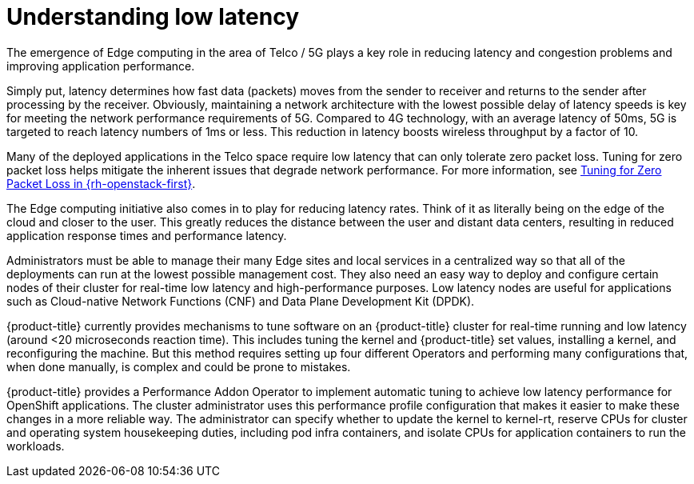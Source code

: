 // Module included in the following assemblies:
// Epic CNF-78 (4.4)
// * scalability_and_performance/cnf-performance-addon-operator-for-low-latency-nodes.adoc

[id="cnf-understanding-low-latency_{context}"]
= Understanding low latency

[role="_abstract"]
The emergence of Edge computing in the area of Telco / 5G plays a key role in
reducing latency and congestion problems and improving application performance.

Simply put, latency determines how fast data (packets) moves from the sender to
receiver and returns to the sender after processing by the receiver. Obviously,
maintaining a network architecture with the lowest possible delay of latency
speeds is key for meeting the network performance requirements of 5G. Compared
to 4G technology, with an average latency of 50ms, 5G is targeted to reach
latency numbers of 1ms or less. This reduction in latency boosts wireless
throughput by a factor of 10.

Many of the deployed applications in the Telco space require low latency that
can only tolerate zero packet loss. Tuning for zero packet loss helps mitigate
the inherent issues that degrade network performance. For more information, see
link:https://www.redhat.com/en/blog/tuning-zero-packet-loss-red-hat-openstack-platform-part-1[Tuning
for Zero Packet Loss in {rh-openstack-first}].

The Edge computing initiative also comes in to play for reducing latency rates.
Think of it as literally being on the edge of the cloud and closer to the user.
This greatly reduces the distance between the user and distant data centers,
resulting in reduced application response times and performance latency.

Administrators must be able to manage their many Edge sites and local services
in a centralized way so that all of the deployments can run at the lowest
possible management cost. They also need an easy way to deploy and configure
certain nodes of their cluster for real-time low latency and high-performance
purposes. Low latency nodes are useful for applications such as Cloud-native
Network Functions (CNF) and Data Plane Development Kit (DPDK).

{product-title} currently provides mechanisms to tune software on an
{product-title} cluster for real-time running and low latency (around <20
microseconds reaction time). This includes tuning the kernel and {product-title}
set values, installing a kernel, and reconfiguring the machine. But this method
requires setting up four different Operators and performing many configurations
that, when done manually, is complex and could be prone to mistakes.

{product-title} provides a Performance Addon Operator to implement automatic
tuning to achieve low latency performance for OpenShift applications.
The cluster administrator uses this performance profile configuration that makes
it easier to make these changes in a more reliable way. The administrator can
specify whether to update the kernel to kernel-rt, reserve CPUs for cluster and operating system housekeeping duties, including pod infra containers, and isolate CPUs for application containers to run the workloads.
